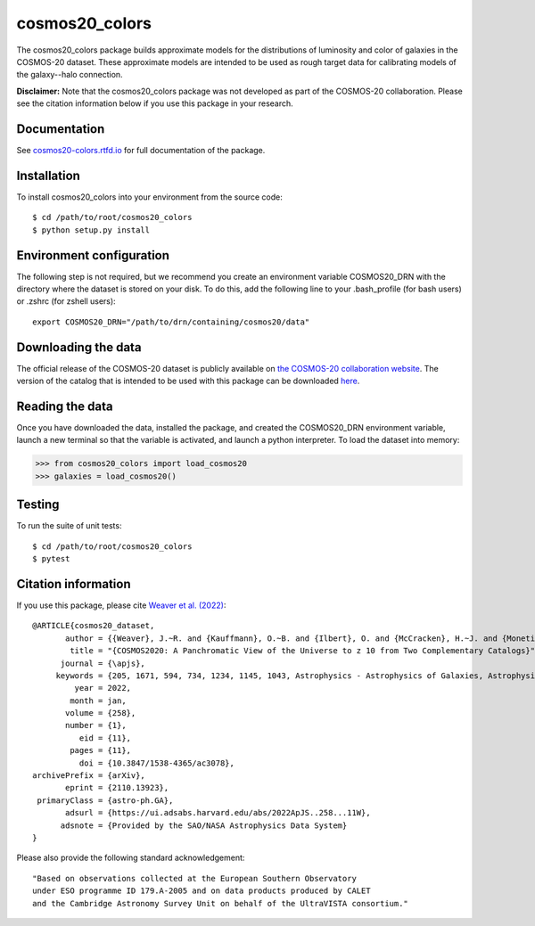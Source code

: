 cosmos20_colors
===============
The cosmos20_colors package builds approximate models for the distributions of luminosity
and color of galaxies in the COSMOS-20 dataset. These approximate models are intended
to be used as rough target data for calibrating models of the galaxy--halo connection.

**Disclaimer:** Note that the cosmos20_colors package was not developed
as part of the COSMOS-20 collaboration. Please see the citation information below
if you use this package in your research.


Documentation
-------------
See `cosmos20-colors.rtfd.io <https://cosmos20-colors.readthedocs.io/>`_ for
full documentation of the package.

Installation
------------
To install cosmos20_colors into your environment from the source code::

    $ cd /path/to/root/cosmos20_colors
    $ python setup.py install


Environment configuration
-------------------------
The following step is not required, but we recommend you create an environment
variable COSMOS20_DRN with the directory where the dataset is stored on your disk.
To do this, add the following line to your .bash_profile (for bash users)
or .zshrc (for zshell users)::

    export COSMOS20_DRN="/path/to/drn/containing/cosmos20/data"


Downloading the data
--------------------
The official release of the COSMOS-20 dataset is publicly available
on `the COSMOS-20 collaboration website <https://cosmos2020.calet.org/>`_.
The version of the catalog that is intended to be used with this package
can be downloaded `here <https://portal.nersc.gov/project/hacc/aphearin/cosmos20_colors/>`_.


Reading the data
----------------
Once you have downloaded the data, installed the package,
and created the COSMOS20_DRN environment variable, launch a new terminal
so that the variable is activated, and launch a python interpreter.
To load the dataset into memory:

.. code-block:: python

    >>> from cosmos20_colors import load_cosmos20
    >>> galaxies = load_cosmos20()


Testing
-------
To run the suite of unit tests::

    $ cd /path/to/root/cosmos20_colors
    $ pytest


Citation information
--------------------
If you use this package, please cite `Weaver et al. (2022) <https://arxiv.org/abs/2110.13923>`_::

    @ARTICLE{cosmos20_dataset,
           author = {{Weaver}, J.~R. and {Kauffmann}, O.~B. and {Ilbert}, O. and {McCracken}, H.~J. and {Moneti}, A. and {Toft}, S. and {Brammer}, G. and {Shuntov}, M. and {Davidzon}, I. and {Hsieh}, B.~C. and {Laigle}, C. and {Anastasiou}, A. and {Jespersen}, C.~K. and {Vinther}, J. and {Capak}, P. and {Casey}, C.~M. and {McPartland}, C.~J.~R. and {Milvang-Jensen}, B. and {Mobasher}, B. and {Sanders}, D.~B. and {Zalesky}, L. and {Arnouts}, S. and {Aussel}, H. and {Dunlop}, J.~S. and {Faisst}, A. and {Franx}, M. and {Furtak}, L.~J. and {Fynbo}, J.~P.~U. and {Gould}, K.~M.~L. and {Greve}, T.~R. and {Gwyn}, S. and {Kartaltepe}, J.~S. and {Kashino}, D. and {Koekemoer}, A.~M. and {Kokorev}, V. and {Le F{\`e}vre}, O. and {Lilly}, S. and {Masters}, D. and {Magdis}, G. and {Mehta}, V. and {Peng}, Y. and {Riechers}, D.~A. and {Salvato}, M. and {Sawicki}, M. and {Scarlata}, C. and {Scoville}, N. and {Shirley}, R. and {Silverman}, J.~D. and {Sneppen}, A. and {Smolc̆i{\'c}}, V. and {Steinhardt}, C. and {Stern}, D. and {Tanaka}, M. and {Taniguchi}, Y. and {Teplitz}, H.~I. and {Vaccari}, M. and {Wang}, W. -H. and {Zamorani}, G.},
            title = "{COSMOS2020: A Panchromatic View of the Universe to z 10 from Two Complementary Catalogs}",
          journal = {\apjs},
         keywords = {205, 1671, 594, 734, 1234, 1145, 1043, Astrophysics - Astrophysics of Galaxies, Astrophysics - Cosmology and Nongalactic Astrophysics},
             year = 2022,
            month = jan,
           volume = {258},
           number = {1},
              eid = {11},
            pages = {11},
              doi = {10.3847/1538-4365/ac3078},
    archivePrefix = {arXiv},
           eprint = {2110.13923},
     primaryClass = {astro-ph.GA},
           adsurl = {https://ui.adsabs.harvard.edu/abs/2022ApJS..258...11W},
          adsnote = {Provided by the SAO/NASA Astrophysics Data System}
    }

Please also provide the following standard acknowledgement::

    "Based on observations collected at the European Southern Observatory
    under ESO programme ID 179.A-2005 and on data products produced by CALET
    and the Cambridge Astronomy Survey Unit on behalf of the UltraVISTA consortium."
